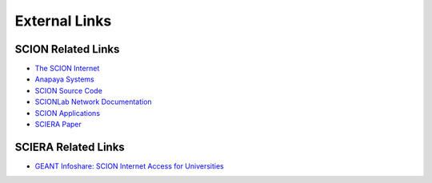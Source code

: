 External Links
=======================================

SCION Related Links
-----------

* `The SCION Internet <https://scion-architecture.net/>`_
* `Anapaya Systems <https://www.anapaya.net/>`_
* `SCION Source Code <https://github.com/scionproto/scion/>`_
* `SCIONLab Network Documentation <https://docs.scionlab.org/>`_
* `SCION Applications <https://docs.scion.org/projects/scion-applications>`_
* `SCIERA Paper <https://netsec.ethz.ch/publications/papers/2025_Sigcomm_Scaling_SCIERA.pdf>`_

SCIERA Related Links
-----------

* `GEANT Infoshare: SCION Internet Access for Universities <https://www.youtube.com/watch?v=FlB3msJL2fg&ab_channel=GEANTtv/>`_
